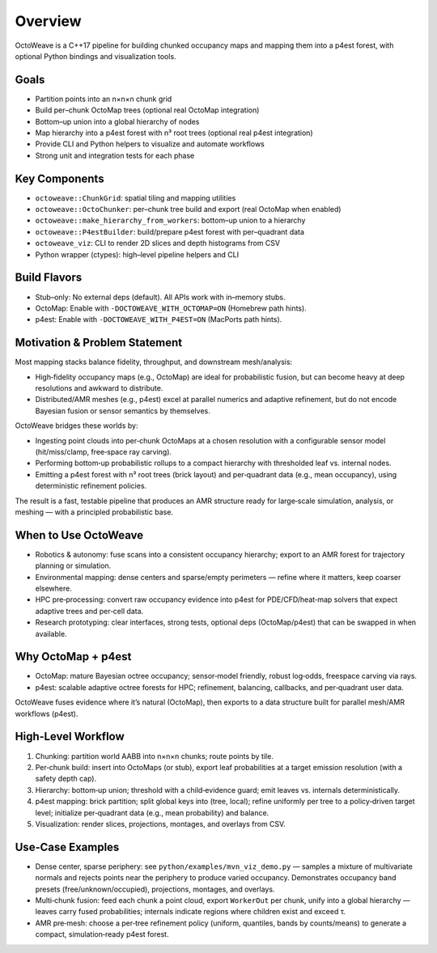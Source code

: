Overview
========

OctoWeave is a C++17 pipeline for building chunked occupancy maps and mapping them into a p4est forest, with optional Python bindings and visualization tools.

Goals
-----

- Partition points into an n×n×n chunk grid
- Build per–chunk OctoMap trees (optional real OctoMap integration)
- Bottom–up union into a global hierarchy of nodes
- Map hierarchy into a p4est forest with n³ root trees (optional real p4est integration)
- Provide CLI and Python helpers to visualize and automate workflows
- Strong unit and integration tests for each phase

Key Components
--------------

- ``octoweave::ChunkGrid``: spatial tiling and mapping utilities
- ``octoweave::OctoChunker``: per–chunk tree build and export (real OctoMap when enabled)
- ``octoweave::make_hierarchy_from_workers``: bottom–up union to a hierarchy
- ``octoweave::P4estBuilder``: build/prepare p4est forest with per–quadrant data
- ``octoweave_viz``: CLI to render 2D slices and depth histograms from CSV
- Python wrapper (ctypes): high–level pipeline helpers and CLI

Build Flavors
-------------

- Stub–only: No external deps (default). All APIs work with in–memory stubs.
- OctoMap: Enable with ``-DOCTOWEAVE_WITH_OCTOMAP=ON`` (Homebrew path hints).
- p4est: Enable with ``-DOCTOWEAVE_WITH_P4EST=ON`` (MacPorts path hints).

Motivation & Problem Statement
------------------------------

Most mapping stacks balance fidelity, throughput, and downstream mesh/analysis:

* High‑fidelity occupancy maps (e.g., OctoMap) are ideal for probabilistic fusion,
  but can become heavy at deep resolutions and awkward to distribute.
* Distributed/AMR meshes (e.g., p4est) excel at parallel numerics and adaptive
  refinement, but do not encode Bayesian fusion or sensor semantics by themselves.

OctoWeave bridges these worlds by:

* Ingesting point clouds into per‑chunk OctoMaps at a chosen resolution with a
  configurable sensor model (hit/miss/clamp, free‑space ray carving).
* Performing bottom‑up probabilistic rollups to a compact hierarchy with thresholded
  leaf vs. internal nodes.
* Emitting a p4est forest with n³ root trees (brick layout) and per‑quadrant data
  (e.g., mean occupancy), using deterministic refinement policies.

The result is a fast, testable pipeline that produces an AMR structure ready for
large‑scale simulation, analysis, or meshing — with a principled probabilistic base.

When to Use OctoWeave
---------------------

* Robotics & autonomy: fuse scans into a consistent occupancy hierarchy; export to
  an AMR forest for trajectory planning or simulation.
* Environmental mapping: dense centers and sparse/empty perimeters — refine where it
  matters, keep coarser elsewhere.
* HPC pre‑processing: convert raw occupancy evidence into p4est for PDE/CFD/heat‑map
  solvers that expect adaptive trees and per‑cell data.
* Research prototyping: clear interfaces, strong tests, optional deps (OctoMap/p4est)
  that can be swapped in when available.

Why OctoMap + p4est
-------------------

* OctoMap: mature Bayesian octree occupancy; sensor‑model friendly, robust log‑odds,
  freespace carving via rays.
* p4est: scalable adaptive octree forests for HPC; refinement, balancing, callbacks,
  and per‑quadrant user data.

OctoWeave fuses evidence where it’s natural (OctoMap), then exports to a data
structure built for parallel mesh/AMR workflows (p4est).

High‑Level Workflow
-------------------

1. Chunking: partition world AABB into n×n×n chunks; route points by tile.
2. Per‑chunk build: insert into OctoMaps (or stub), export leaf probabilities at a
   target emission resolution (with a safety depth cap).
3. Hierarchy: bottom‑up union; threshold with a child‑evidence guard; emit leaves vs.
   internals deterministically.
4. p4est mapping: brick partition; split global keys into (tree, local); refine
   uniformly per tree to a policy‑driven target level; initialize per‑quadrant data
   (e.g., mean probability) and balance.
5. Visualization: render slices, projections, montages, and overlays from CSV.

Use‑Case Examples
-----------------

* Dense center, sparse periphery: see ``python/examples/mvn_viz_demo.py`` — samples a
  mixture of multivariate normals and rejects points near the periphery to produce
  varied occupancy. Demonstrates occupancy band presets (free/unknown/occupied),
  projections, montages, and overlays.
* Multi‑chunk fusion: feed each chunk a point cloud, export ``WorkerOut`` per chunk,
  unify into a global hierarchy — leaves carry fused probabilities; internals indicate
  regions where children exist and exceed τ.
* AMR pre‑mesh: choose a per‑tree refinement policy (uniform, quantiles, bands by
  counts/means) to generate a compact, simulation‑ready p4est forest.
